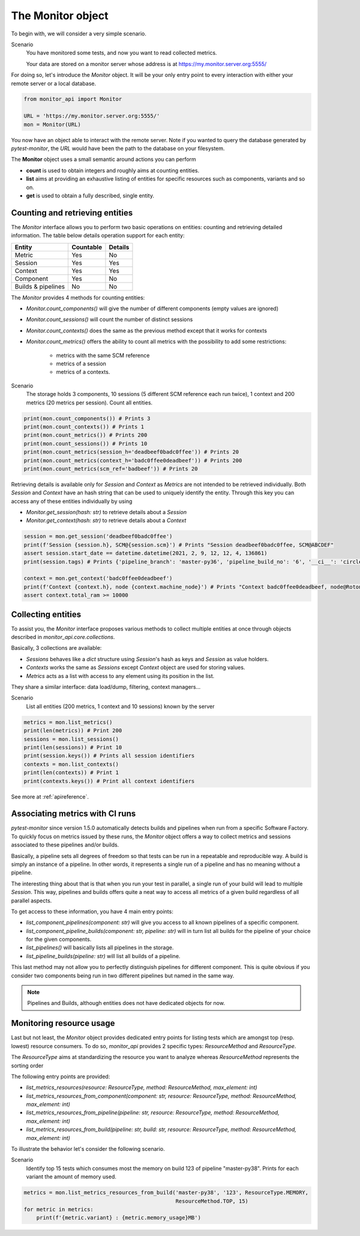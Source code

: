 .. SPDX-FileCopyrightText: 2021 Jean-Sébastien Dieu <jean-sebastien.dieu@cfm.fr>
..
.. SPDX-License-Identifier: MIT

.. _monitor:

==================
The Monitor object
==================

To begin with, we will consider a very simple scenario.

Scenario
    You have monitored some tests, and now you want to read collected metrics.

    Your data are stored on a monitor server whose address is at https://my.monitor.server.org:5555/


For doing so, let's introduce the `Monitor` object. It will be your only entry point to every interaction
with either your remote server or a local database.

.. code-block:: python

    from monitor_api import Monitor

    URL = 'https://my.monitor.server.org:5555/'
    mon = Monitor(URL)

You now have an object able to interact with the remote server. Note if you wanted
to query the database generated by `pytest-monitor`, the *URL* would have been the path to the database on
your filesystem.

The **Monitor** object uses a small semantic around actions you can perform

- **count** is used to obtain integers and roughly aims at counting entities.
- **list** aims at providing an exhaustive listing of entities for specific resources
  such as components, variants and so on.
- **get** is used to obtain a fully described, single entity.

Counting and retrieving entities
--------------------------------
The `Monitor` interface allows you to perform two basic operations on entities: counting and retrieving detailed
information. The table below details operation support for each entity:

+--------------------+-----------+---------+
| Entity             | Countable | Details |
+====================+===========+=========+
| Metric             | Yes       |   No    |
+--------------------+-----------+---------+
| Session            | Yes       |   Yes   |
+--------------------+-----------+---------+
| Context            | Yes       |   Yes   |
+--------------------+-----------+---------+
| Component          | Yes       |   No    |
+--------------------+-----------+---------+
| Builds & pipelines | No        |   No    |
+--------------------+-----------+---------+

The `Monitor` provides 4 methods for counting entities:

- `Monitor.count_components()` will give the number of different components (empty values are ignored)
- `Monitor.count_sessions()` will count the number of distinct sessions
- `Monitor.count_contexts()` does the same as the previous method except that it works for contexts
- `Monitor.count_metrics()` offers the ability to count all metrics with the possibility to add some restrictions:

    - metrics with the same SCM reference
    - metrics of a session
    - metrics of a contexts.

Scenario
    The storage holds 3 components, 10 sessions (5 different SCM reference each run twice),
    1 context and 200 metrics (20 metrics per session). Count all entities.

.. code-block:: python

    print(mon.count_components()) # Prints 3
    print(mon.count_contexts()) # Prints 1
    print(mon.count_metrics()) # Prints 200
    print(mon.count_sessions()) # Prints 10
    print(mon.count_metrics(session_h='deadbeef0badc0ffee')) # Prints 20
    print(mon.count_metrics(context_h='badc0ffee0deadbeef')) # Prints 200
    print(mon.count_metrics(scm_ref='badbeef')) # Prints 20

Retrieving details is available only for `Session` and `Context` as `Metrics` are not intended to be retrieved
individually.
Both `Session` and `Context` have an hash string that can be used to uniquely identify the entity. Through this key
you can access any of these entities individually by using

- `Monitor.get_session(hash: str)` to retrieve details about a `Session`
- `Monitor.get_context(hash: str)` to retrieve details about a `Context`

.. code-block:: python

    session = mon.get_session('deadbeef0badc0ffee')
    print(f'Session {session.h}, SCM@{session.scm}') # Prints "Session deadbeef0badc0ffee, SCM@ABCDEF"
    assert session.start_date == datetime.datetime(2021, 2, 9, 12, 12, 4, 136861)
    print(session.tags) # Prints {'pipeline_branch': 'master-py36', 'pipeline_build_no': '6', '__ci__': 'circleci'}

    context = mon.get_context('badc0ffee0deadbeef')
    print(f'Context {context.h}, node {context.machine_node}') # Prints "Context badc0ffee0deadbeef, node@Rotondu"
    assert context.total_ram >= 10000


Collecting entities
-------------------
To assist you, the `Monitor` interface proposes various methods to collect multiple entities at once through
objects described in `monitor_api.core.collections`.

Basically, 3 collections are available:

- `Sessions` behaves like a `dict` structure using `Session`'s hash as keys and `Session` as value holders.
- `Contexts` works the same as `Sessions` except `Context` object are used for storing values.
- `Metrics` acts as a list with access to any element using its position in the list.

They share a similar interface: data load/dump, filtering, context managers...

Scenario
    List all entities (200 metrics, 1 context and 10 sessions) known by the server

.. code-block:: python

    metrics = mon.list_metrics()
    print(len(metrics)) # Print 200
    sessions = mon.list_sessions()
    print(len(sessions)) # Print 10
    print(session.keys()) # Prints all session identifiers
    contexts = mon.list_contexts()
    print(len(contexts)) # Print 1
    print(contexts.keys()) # Print all context identifiers

See more at :ref:`apireference`.

Associating metrics with CI runs
--------------------------------
`pytest-monitor` since version 1.5.0 automatically detects builds and pipelines when run from a specific Software
Factory. To quickly focus on metrics issued by these runs, the `Monitor` object offers a way to collect metrics
and sessions associated to these pipelines and/or builds.

Basically, a pipeline sets all degrees of freedom so that tests can be run in a repeatable and reproducible way.
A build is simply an instance of a pipeline. In other words, it represents a single run of a pipeline and has
no meaning without a pipeline.

The interesting thing about that is that when you run your test in parallel, a
single run of your build will lead to multiple `Session`. This way, pipelines and builds offers quite a neat
way to access all metrics of a given build regardless of all parallel aspects.

To get access to these information, you have 4 main entry points:

- `list_component_pipelines(component: str)` will give you access to all known pipelines of a specific component.
- `list_component_pipeline_builds(component: str, pipeline: str)` will in turn list all builds for the
  pipeline of your choice for the given components.
- `list_pipelines()` will basically lists all pipelines in the storage.
- `list_pipeline_builds(pipeline: str)` will list all builds of a pipeline.

This last method may not allow you to perfectly distinguish pipelines for different component. This is quite obvious
if you consider two components being run in two different pipelines but named in the same way.

.. note::
    Pipelines and Builds, although entities does not have dedicated objects for now.

Monitoring resource usage
-------------------------
Last but not least, the `Monitor` object provides dedicated entry points for listing tests which are amongst
top (resp. lowest) resource consumers. To do so, `monitor_api` provides 2 specific types: `ResourceMethod` and `ResourceType`.

The `ResourceType` aims at standardizing the resource you want to analyze whereas `ResourceMethod` represents
the sorting order

The following entry points are provided:

- `list_metrics_resources(resource: ResourceType, method: ResourceMethod, max_element: int)`
- `list_metrics_resources_from_component(component: str, resource: ResourceType, method: ResourceMethod, max_element: int)`
- `list_metrics_resources_from_pipeline(pipeline: str, resource: ResourceType, method: ResourceMethod, max_element: int)`
- `list_metrics_resources_from_build(pipeline: str, build: str, resource: ResourceType, method: ResourceMethod, max_element: int)`

To illustrate the behavior let's consider the following scenario.

Scenario
    Identify top 15 tests which consumes most the memory on build 123 of pipeline "master-py38".
    Prints for each variant the amount of memory used.

.. code-block:: python

    metrics = mon.list_metrics_resources_from_build('master-py38', '123', ResourceType.MEMORY,
                                                    ResourceMethod.TOP, 15)
    for metric in metrics:
        print(f'{metric.variant} : {metric.memory_usage}MB')
